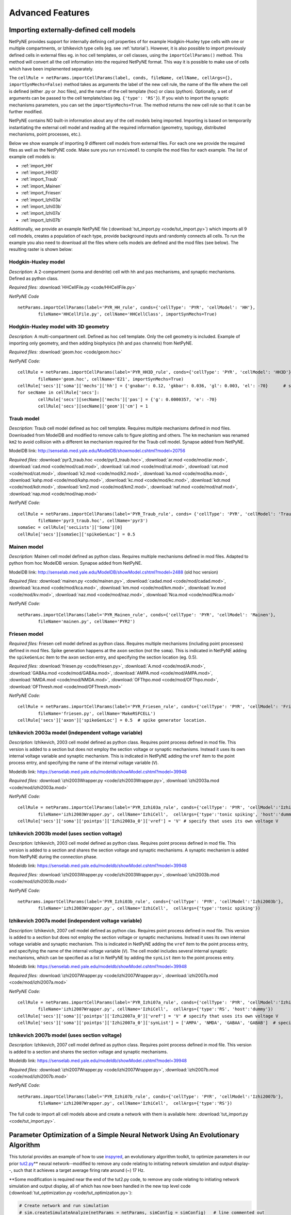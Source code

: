 Advanced Features
=======================================

.. _importing_cells:

Importing externally-defined cell models
---------------------------------------

NetPyNE provides support for internally defining cell properties of for example Hodgkin-Huxley type cells with one or multiple compartments, or Izhikevich type cells (eg. see :ref:`tutorial`). However, it is also possible to import previously defined cells in external files eg. in hoc cell templates, or cell classes, using the ``importCellParams()`` method. This method will convert all the cell information into the required NetPyNE format. This way it is possible to make use of cells which have been implemented separately.

The ``cellRule = netParams.importCellParams(label, conds, fileName, cellName, cellArgs={}, importSynMechs=False)`` method takes as arguments the label of the new cell rule, the name of the file where the cell is defined (either .py or .hoc files), and the name of the cell template (hoc) or class (python). Optionally, a set of arguments can be passed to the cell template/class (eg. ``{'type': 'RS'}``). If you wish to import the synaptic mechanisms parameters, you can set the ``importSynMechs=True``. The method returns the new cell rule so that it can be further modified.


NetPyNE contains NO built-in information about any of the cell models being imported. Importing is based on temporarily instantiating the external cell model and reading all the required information (geometry, topology, distributed mechanisms, point processes, etc.).

Below we show example of importing 9 different cell models from external files. For each one we provide the required files as well as the NetPyNE code. Make sure you run ``nrnivmodl`` to compile the mod files for each example. The list of example cell models is:

* :ref:`import_HH`
* :ref:`import_HH3D`
* :ref:`import_Traub`
* :ref:`import_Mainen`
* :ref:`import_Friesen`
* :ref:`import_Izhi03a`
* :ref:`import_Izhi03b`
* :ref:`import_Izhi07a`
* :ref:`import_Izhi07b`


Additionally, we provide an example NetPyNE file (:download:`tut_import.py <code/tut_import.py>`) which imports all 9 cell models, creates a population of each type, provide background inputs and randomly connects all cells. To run the example you also need to download all the files where cells models are defined and the mod files (see below). The resulting raster is shown below:

.. image:: figs/tut_import_raster.png  
	:width: 50%
	:align: center

.. _import_HH:

Hodgkin-Huxley model
^^^^^^^^^^^^^^^^^^^^

*Description:* A 2-compartment (soma and dendrite) cell with ``hh`` and ``pas`` mechanisms, and synaptic mechanisms. Defined as python class.

*Required files:*
:download:`HHCellFile.py <code/HHCellFile.py>`

*NetPyNE Code* ::

	netParams.importCellParams(label='PYR_HH_rule', conds={'cellType': 'PYR', 'cellModel': 'HH'},
		fileName='HHCellFile.py', cellName='HHCellClass', importSynMechs=True)


.. _import_HH3D:

Hodgkin-Huxley model with 3D geometry
^^^^^^^^^^^^^^^^^^^^^^^^^^^^^^^^^^^^^^

*Description:* A multi-compartment cell. Defined as hoc cell template. Only the cell geometry is included. Example of importing only geometry, and then adding biophysics (``hh`` and ``pas`` channels) from NetPyNE.

*Required files:*
:download:`geom.hoc <code/geom.hoc>`

*NetPyNE Code:* ::

	cellRule = netParams.importCellParams(label='PYR_HH3D_rule', conds={'cellType': 'PYR', 'cellModel': 'HH3D'}, 
		fileName='geom.hoc', cellName='E21', importSynMechs=True)
	cellRule['secs']['soma']['mechs']['hh'] = {'gnabar': 0.12, 'gkbar': 0.036, 'gl': 0.003, 'el': -70}  	# soma hh mechanism
	for secName in cellRule['secs']:
	 	cellRule['secs'][secName]['mechs']['pas'] = {'g': 0.0000357, 'e': -70}
	 	cellRule['secs'][secName]['geom']['cm'] = 1


.. _import_Traub:

Traub model
^^^^^^^^^^^^

*Description:* Traub cell model defined as hoc cell template. Requires multiple mechanisms defined in mod files. Downloaded from ModelDB and modified to remove calls to figure plotting and others. The ``km`` mechanism was renamed ``km2`` to avoid collision with a different ``km`` mechanism required for the Traub cell model. Synapse added from NetPyNE.

ModelDB link: http://senselab.med.yale.edu/ModelDB/showmodel.cshtml?model=20756

*Required files:*
:download:`pyr3_traub.hoc <code/pyr3_traub.hoc>`,
:download:`ar.mod <code/mod/ar.mod>`,
:download:`cad.mod <code/mod/cad.mod>`,
:download:`cal.mod <code/mod/cal.mod>`,
:download:`cat.mod <code/mod/cat.mod>`,
:download:`k2.mod <code/mod/k2.mod>`,
:download:`ka.mod <code/mod/ka.mod>`,
:download:`kahp.mod <code/mod/kahp.mod>`,
:download:`kc.mod <code/mod/kc.mod>`,
:download:`kdr.mod <code/mod/kdr.mod>`,
:download:`km2.mod <code/mod/km2.mod>`,
:download:`naf.mod <code/mod/naf.mod>`,
:download:`nap.mod <code/mod/nap.mod>`

*NetPyNE Code:* ::

	cellRule = netParams.importCellParams(label='PYR_Traub_rule', conds= {'cellType': 'PYR', 'cellModel': 'Traub'}, 
		fileName='pyr3_traub.hoc', cellName='pyr3')
	somaSec = cellRule['secLists']['Soma'][0] 
	cellRule['secs'][somaSec]['spikeGenLoc'] = 0.5


.. _import_Mainen:

Mainen model
^^^^^^^^^^^^

*Description:* Mainen cell model defined as python class. Requires multiple mechanisms defined in mod files. Adapted to python from hoc ModelDB version. Synapse added from NetPyNE.

ModelDB link: http://senselab.med.yale.edu/ModelDB/showModel.cshtml?model=2488 (old hoc version)

*Required files:*
:download:`mainen.py <code/mainen.py>`,
:download:`cadad.mod <code/mod/cadad.mod>`,
:download:`kca.mod <code/mod/kca.mod>`,
:download:`km.mod <code/mod/km.mod>`,
:download:`kv.mod <code/mod/kv.mod>`,
:download:`naz.mod <code/mod/naz.mod>`,
:download:`Nca.mod <code/mod/Nca.mod>`

*NetPyNE Code:* ::

	netParams.importCellParams(label='PYR_Mainen_rule', conds={'cellType': 'PYR', 'cellModel': 'Mainen'}, 
		fileName='mainen.py', cellName='PYR2')


.. _import_Friesen:

Friesen model 
^^^^^^^^^^^^^^

*Required files:* Friesen cell model defined as python class. Requires multiple mechanisms (including point processes) defined in mod files. Spike generation happens at the ``axon`` section (not the ``soma``). This is indicated in NetPyNE adding the ``spikeGenLoc`` item to the ``axon`` section entry, and specifying the section location (eg. 0.5).

*Required files:*
:download:`friesen.py <code/friesen.py>`,
:download:`A.mod <code/mod/A.mod>`,
:download:`GABAa.mod <code/mod/GABAa.mod>`,
:download:`AMPA.mod <code/mod/AMPA.mod>`,
:download:`NMDA.mod <code/mod/NMDA.mod>`,
:download:`OFThpo.mod <code/mod/OFThpo.mod>`,
:download:`OFThresh.mod <code/mod/OFThresh.mod>`

*NetPyNE Code:* ::

	cellRule = netParams.importCellParams(label='PYR_Friesen_rule', conds={'cellType': 'PYR', 'cellModel': 'Friesen'}, 
		fileName='friesen.py', cellName='MakeRSFCELL')
	cellRule['secs']['axon']['spikeGenLoc'] = 0.5  # spike generator location.

.. _import_Izhi03a:

Izhikevich 2003a model (independent voltage variable)
^^^^^^^^^^^^^^^^^^^^^^^^^^^^^^^^^^^^^^^^^^^^^^^^^^^^^^

*Description:* Izhikevich, 2003 cell model defined as python class. Requires point process defined in mod file. This version is added to a section but does not employ the section voltage or synaptic mechanisms. Instead it uses its own internal voltage variable and synaptic mechanism. This is indicated in NetPyNE adding the ``vref`` item to the point process entry, and specifying the name of the internal voltage variable (``V``).

Modeldb link: https://senselab.med.yale.edu/modeldb/showModel.cshtml?model=39948

*Required files:*
:download:`izhi2003Wrapper.py <code/izhi2003Wrapper.py>`,
:download:`izhi2003a.mod <code/mod/izhi2003a.mod>`

*NetPyNE Code:* ::

	cellRule = netParams.importCellParams(label='PYR_Izhi03a_rule', conds={'cellType': 'PYR', 'cellModel':'Izhi2003a'},
		fileName='izhi2003Wrapper.py', cellName='IzhiCell',  cellArgs={'type':'tonic spiking', 'host':'dummy'})
	cellRule['secs']['soma']['pointps']['Izhi2003a_0']['vref'] = 'V' # specify that uses its own voltage V


.. _import_Izhi03b:

Izhikevich 2003b model (uses section voltage)
^^^^^^^^^^^^^^^^^^^^^^^^^^^^^^^^^^^^^^^^^^^^^^

*Description:* Izhikevich, 2003 cell model defined as python class. Requires point process defined in mod file. This version is added to a section and shares the section voltage and synaptic mechanisms. A synaptic mechanism is added from NetPyNE during the connection phase.

Modeldb link: https://senselab.med.yale.edu/modeldb/showModel.cshtml?model=39948

*Required files:*
:download:`izhi2003Wrapper.py <code/izhi2003Wrapper.py>`,
:download:`izhi2003b.mod <code/mod/izhi2003b.mod>`

*NetPyNE Code:* ::

	netParams.importCellParams(label='PYR_Izhi03b_rule', conds={'cellType': 'PYR', 'cellModel':'Izhi2003b'},
		fileName='izhi2003Wrapper.py', cellName='IzhiCell',  cellArgs={'type':'tonic spiking'})


.. _import_Izhi07a:

Izhikevich 2007a model (independent voltage variable)
^^^^^^^^^^^^^^^^^^^^^^^^^^^^^^^^^^^^^^^^^^^^^^^^^^^^^

*Description:* Izhikevich, 2007 cell model defined as python clas. Requires point process defined in mod file. This version is added to a section but does not employ the section voltage or synaptic mechanisms. Instead it uses its own internal voltage variable and synaptic mechanism. This is indicated in NetPyNE adding the ``vref`` item to the point process entry, and specifying the name of the internal voltage variable (``V``). The cell model includes several internal synaptic mechanisms, which can be specified as a list in NetPyNE by adding the ``synList`` item to the point process entry.

Modeldb link: https://senselab.med.yale.edu/modeldb/showModel.cshtml?model=39948

*Required files:*
:download:`izhi2007Wrapper.py <code/izhi2007Wrapper.py>`,
:download:`izhi2007a.mod <code/mod/izhi2007a.mod>`

*NetPyNE Code:* ::

	cellRule = netParams.importCellParams(label='PYR_Izhi07a_rule', conds={'cellType': 'PYR', 'cellModel':'Izhi2007a'}, 
		fileName='izhi2007Wrapper.py', cellName='IzhiCell',  cellArgs={'type':'RS', 'host':'dummy'})
	cellRule['secs']['soma']['pointps']['Izhi2007a_0']['vref'] = 'V' # specify that uses its own voltage V
	cellRule['secs']['soma']['pointps']['Izhi2007a_0']['synList'] = ['AMPA', 'NMDA', 'GABAA', 'GABAB']  # specify its own synapses


.. _import_Izhi07b:

Izhikevich 2007b model (uses section voltage)
^^^^^^^^^^^^^^^^^^^^^^^^^^^^^^^^^^^^^^^^^^^^^^

*Description:* Izhikevich, 2007 cell model defined as python class. Requires point process defined in mod file. This version is added to a section and shares the section voltage and synaptic mechanisms. 

Modeldb link: https://senselab.med.yale.edu/modeldb/showModel.cshtml?model=39948

*Required files:*
:download:`izhi2007Wrapper.py <code/izhi2007Wrapper.py>`,
:download:`izhi2007b.mod <code/mod/izhi2007b.mod>`

*NetPyNE Code:* ::

	netParams.importCellParams(label='PYR_Izhi07b_rule', conds={'cellType': 'PYR', 'cellModel':'Izhi2007b'},
		fileName='izhi2007Wrapper.py', cellName='IzhiCell',  cellArgs={'type':'RS'})


The full code to import all cell models above and create a network with them is available here: :download:`tut_import.py <code/tut_import.py>`.


Parameter Optimization of a Simple Neural Network Using An Evolutionary Algorithm
---------------------------------------------------------------------------------

This tutorial provides an example of how to use
\ `inspyred <https://www.google.com/url?q=https://pypi.python.org/pypi/inspyred&sa=D&ust=1498757041054000&usg=AFQjCNFsnbnVRsDVjaPnkPZvpkGEUhvqmA>`__\ ,
an evolutionary algorithm toolkit, to optimize parameters in our prior
\ `tut2.py <https://www.google.com/url?q=http://www.neurosimlab.org/netpyne/tutorial.html?highlight%3Dtut2%23network-parameters-tutorial-2&sa=D&ust=1498757041054000&usg=AFQjCNHhqESFuColxjg-1qT_Y_qvNbOISg>`__\ \*\*
neural network--modified to remove any code relating to initiating
network simulation and output display--, such that it achieves a target
average firing rate around (~) 17 Hz.

\*\*Some modification is required near the end of the tut2.py code, to
remove any code relating to initiating network simulation and output
display, all of which has now been handled in the new top level code
(:download:`tut_optimization.py <code/tut_optimization.py>`):

.. code-block:: python

  # Create network and run simulation
  # sim.createSimulateAnalyze(netParams = netParams, simConfig = simConfig)   # line commented out

  # import pylab; pylab.show()  # if figures appear empty   # line commented out

excerpt from tut2.py

Additional Background Reading
^^^^^^^^^^^^^^^^^^^^^^^^^^^^^^
`A description of the
algorithm <https://www.google.com/url?q=https://en.wikipedia.org/wiki/Evolutionary_algorithm&sa=D&ust=1498757041056000&usg=AFQjCNH6OIVTnmce_hlIexUok_PoJcZomA>`__\  methodology
that will be used to optimize the simple neural network in this example.

Introduction
^^^^^^^^^^^^^
Using the inspyred python package to find neural network parameters so
that some property of the network (e.g. firing rate) matches a desired
target can be broken down into 3 steps. First, 1) defining a desired
target model (in this case, some measurable value) and fitness
function--fitness defined here as a calculable value that represents how
close a neural network with a given parameters matches the target.
Subsequently, it is necessary to 2) determine the appropriate neural
network parameters to modify to achieve that model/value. Finally,
3) appropriate parameters for the evolutionary algorithm are defined.
Ultimately, If the inputs to the evolutionary algorithm are appropriate,
then over successive iterations, the parameters determined by the
evolutionary algorithm should generate models closer to the target.

Particularizing these 3 steps to our example we get:

.. image:: figs/tut_optimization_diagram.png
  :width: 80%
  :align: center

1. Defining a desired target model and fitness function.

Defining a desired target model is largely arbitrary, some constraints
being that there must be a way to adjust parameters such that the
results are closer to the target model than before (or that fitness is
improved), and that there must be a way to evaluate the fitness of a
model with given parameters. In this case, our target model is a neural
network that achieves an average firing rate of 17 Hz. The fitness for
such a model can be defined as the difference between the average firing
rate of a certain model and the target firing rate of 17 Hz.

2. Selecting the model parameters to be optimized.

If a parameter can in some way alter the fitness of the final model, it
may be an appropriate candidate for optimization, depending on what the
model is seeking to achieve. As well as a host of other parameters,
altering the probability, weight or delay of the synaptic connections in
the neural network can affect the average firing rate. In this example,
we will optimize the values of the probability, weight and delay of
connections from the sensory to the motor population.

3. Selecting appropriate parameters for the evolutionary algorithm.

inspyred allows customization of the various components of the
evolutionary algorithm, including:

-   a selector that determines which sets of parameter values become
   parents and thus which parameter values will be used to form the next
   generation in the evolutionary iteration,
-  a variator that determines how each current iteration of parameter
   sets is formed from the previous iteration,
-  a replacer which determines whether previous sets of parameter values
   are brought into the next iteration,
-  a terminator which defines when to end evolutionary iterations,
-  an observer which allows for tracking of parameter values through
   each evolutionary iteration.

        

Using inspyred
^^^^^^^^^^^^^^^^^^^^^^^^^^^^^^^^^
The evolutionary algorithm is implemented the ec module from the
inspyred package:

.. code-block:: python

  from inspyred import ec # import evolutionary computation from inspyred

excerpt from tut\_optimization.py

ec includes a class for the evolutionary computation algorithm:
ec.EvolutionaryComputation(), which allows entering parameters to
customize the algorithm. The evolutionary algorithm involves random
processes (e.g. randomly mutating genes) and so requires random number
generator. In this case we will use python's Random() method, which we
initialize using a specific seed value so that we can reproduce the
results in the future:

.. code-block:: python

  # create random seed for evolutionary computation algorithm
  rand = Random()
  rand.seed(1)

  # instantiate evolutionary computation algorithm
  my_ec = ec.EvolutionaryComputation(rand)


excerpt from tut\_optimization.py

Parameters for the evolutionary algorithm are then established for our
ec evolutionary computation instance by assigning various variator,
replacer, terminator and observer elements--essentially toggling
specific components of the algorithm-- to ec.selectors, ec.variators,
ec.replacers, ec.terminators, ec.observers:

.. code-block:: python

  #toggle variators
  my_ec.variator = [ec.variators.uniform_crossover, # implement uniform crossover & gaussian replacement
                  ec.variators.gaussian_mutation]   
  my_ec.replacer = ec.replacers.generational_replacement   # implement generational replacement

  my_ec.terminator = ec.terminators.evaluation_termination # termination dictated by no. evaluations

  #toggle observers
  my_ec.observer = [ec.observers.stats_observer,  # print evolutionary computation statistics
                  ec.observers.plot_observer,   # plot output of the evolutionary computation as graph
                  ec.observers.best_observer]   # print the best individual in the population to screen

excerpt from ex_optimization.py

where:

+----------------------------------------+--------------------------------------+
| ec.variators.uniform\_crossover        | variator where coin flip to          |
|                                        | determine whether 'mom' or 'dad'     |
|                                        | element is inherited by offspring    |
+----------------------------------------+--------------------------------------+
| ec.variators.gaussian\_mutation        | variator implements gaussian         |
|                                        | mutation which makes use of bounder  |
|                                        | function as specified                |
|                                        | in: my\_ec.evolve(...,bounder=ec.Bou |
|                                        | nder(minParamValues, maxParamValues) |
|                                        | ,...)                                |
|                                        |                                      |
+----------------------------------------+--------------------------------------+
| ec.replacers.generational\_replacement | replacer implements generational     |
|                                        | replacement with elitism (as         |
|                                        | specified in                         |
|                                        | my\_ec.evolve(...,num\_elites=1,...) |
|                                        | ,                                    |
|                                        | where the existing generation is     |
|                                        | replaced by offspring, and           |
|                                        | <num\_elites> existing individuals   |
|                                        | will survive if they have better     |
|                                        | fitness than the offspring           |
+----------------------------------------+--------------------------------------+
| ec.terminators.evaluation\_termination | terminator runs based on the number  |
|                                        | of evaluations that have occurred    |
+----------------------------------------+--------------------------------------+
| ec.observers.stats\_observer           | indicates how many of the generated  |
|                                        | individuals (parameter sets) will be |
|                                        | selected for the next evolutionary   |
|                                        | iteration.                           |
+----------------------------------------+--------------------------------------+
| ec.observers.plot\_observer            | indicates the rate of mutation, or   |
|                                        | the rate at which values for each    |
|                                        | parameter (probability, weight and   |
|                                        | delay) taken from a prior generation |
|                                        | are altered in the next generation   |
+----------------------------------------+--------------------------------------+
| ec.observers.best\_observer            | sets the number of parameters that   |
|                                        | will be optimized to 3,              |
|                                        | corresponding to the length of       |
|                                        | [probability, weight, delay].        |
+----------------------------------------+--------------------------------------+

These predefined selector, variator, replacer, terminator and observer
elements as well as other options can be found in the \ `inspyred
documentation <https://www.google.com/url?q=http://pythonhosted.org/inspyred/reference.html&sa=D&ust=1498757041077000&usg=AFQjCNFBCOo0cPqRvxb64xHSlOOQANVWcw>`__\ .

FInally, the evolutionary computation algorithm instance includes a
method: my\_ec.evolve() , which will move through successive
evolutionary iterations evaluating different parameter sets until the
terminating condition is achieved. This function comes with multiple
arguments, with two significant arguments being the generator and
evaluator functions. A function call for  my\_ec.evolve() will look
similar to the following:

.. code-block:: python

  # call evolution iterator

  final_pop = my_ec.evolve(generator=generate_netparams, # assign model parameter generator to iterator generator
                        evaluator=evaluate_netparams, # assign fitness function to iterator evaluator
                        pop_size=10,
                        maximize=False,                   
                        bounder=ec.Bounder(minParamValues, maxParamValues),
                        max_evaluations=50,
                        num_selected=10,
                        mutation_rate=0.2,
                        num_inputs=3,
                        num_elites=1)


excerpt from tut\_optimization.py

where:

+--------------------------------------+--------------------------------------+
| pop\_size=10                         | means that each generation of        |
|                                      | parameter sets will consist of 10    |
|                                      | individuals                          |
+--------------------------------------+--------------------------------------+
| maximize=False                       | means that we are taking higher      |
|                                      | fitness to correspond to minimal     |
|                                      | values in terms of difference        |
|                                      | between model firing frequency and   |
|                                      | 17 Hz                                |
+--------------------------------------+--------------------------------------+
| bounder=ec.Bounder(minParamValues,   | defines boundaries for each of the   |
|                    maxParamValues)   | parameters. The format to describe   |
|                                      | the minimum and maximum values for   |
|                                      | the parameters we are seeking to     |
|                                      | optimize: minParamValues is an array |
|                                      | of minimum of values corresponding   |
|                                      | to [probability, weight, delay], and |
|                                      | maxParamValues is the array of       |
|                                      | maximum values.                      |
+--------------------------------------+--------------------------------------+
| max\_evaluations=50                  | indicates how many parameter sets    |
|                                      | are evaluated prior termination of   |
|                                      | the evolutionary iterations          |
+--------------------------------------+--------------------------------------+
| num\_selected=10                     | indicates how many of the generated  |
|                                      | individuals (parameter sets) will be |
|                                      | selected for the next evolutionary   |
|                                      | iteration.                           |
+--------------------------------------+--------------------------------------+
| mutation\_rate=0.2                   | indicates the rate of mutation, or   |
|                                      | the rate at which values for each    |
|                                      | parameter (probability, weight and   |
|                                      | delay) taken from a prior generation |
|                                      | are altered in the next generation   |
+--------------------------------------+--------------------------------------+
| num\_inputs=3                        | sets the number of parameters that   |
|                                      | will be optimized to 3,              |
|                                      | corresponding to the length of       |
|                                      | [probability, weight, delay].        |
+--------------------------------------+--------------------------------------+
| num\_elites=1                        | sets the number of elites to 1. That |
|                                      | is, one individual from the existing |
|                                      | generation may be retained (as       |
|                                      | opposed to a complete generational   |
|                                      | replacement) if it has better        |
|                                      | fitness than an individual selected  |
|                                      | from the offspring.                  |
+--------------------------------------+--------------------------------------+

The generator and evaluator arguments expect user defined functions as
inputs, with generator used to define a population of initial parameter
value sets for the very first iteration, and evaluator being the fitness
function that will be used to evaluate each model for how close it is to
the target. In this example, the generator is a fairly straightforward
function which creates an initial set of parameter values (i.e.
[probability, weight, delay] ) by drawing from a parameterized uniform
distribution:

.. code-block:: python

  # return a set of initialParams which contains a [probability, weight, delay]

  def generate_netparams(random, args):

      size = args.get('num_inputs')
      initialParams = [random.uniform(minParamValues[i], maxParamValues[i]) for i in range(size)]

  return initialParams

excerpt from tut\_optimization.py

The fitness function involves taking a list of sets of parameter values,
i.e. : [ [ a0, b0, c0], [a1, b1, c1], [a2, b2, c2], ... , [an, bn, cn ]
] where a, b, c represent the parameter values and 1 through n
representing the individual number within the population, and
calculating a fitness score for each element of the list, which is then
returned as a list of fitness values (i.e. : [ f0, f1, f2, ... , fn ]
) corresponding to the initial sets of parameter values. It follows the
general template:

.. code-block:: python

  def evaluate_fitness(candidates, args):
     fitness = []
     for candidate in candidates:
         fit = some_fitness_function(candidate)
         fitness.append(fit)
     return fitness

excerpt from tut\_optimization.py

The actual code that is used to serve as    
 some\_fitness\_function(candidate)    is described below:

 

Overview of the Fitness Function
^^^^^^^^^^^^^^^^^^^^^^^^^^^^^^^^^^^^^^^^^^^^^^^^^^^
The fitness function in this case involves 1) creating a neural network
with the given parameters, 2) simulating it to find the average firing
rate, then 3) comparing this firing rate to a target firing rate.

1. Creating a neural network with the parameters to evaluate

We will employ the NetPyNE defined network in tut2.py, and modify
the [probability, weight, delay] parameters. This  involves redefining
specific values found in tut2.py found within the connectivity rule
between the S and M populations:    netParams.connParams['S->M']   

.. code-block:: python

  ## Cell connectivity rules
  netParams.connParams['S->M'] = {      #  S -> M label
        'preConds': {'popLabel': 'S'},  # conditions of presyn cells
        'postConds': {'popLabel': 'M'}, # conditions of postsyn cells
        'probability': 0.5,             # probability of connection <-- to be optimized by evolutionary algorithm
        'weight': 0.01,                 # synaptic weight           <-- to be optimized by evolutionary algorithm
        'delay': 5,                     # transmission delay (ms)   <-- to be optimized by evolutionary algorithm
        'synMech': 'exc'}               # synaptic mechanism

excerpt from tut2.py

these values are replaced in the fitness function with the parameter
values generated by the evolutionary algorithm. As the fitness function
resides within a for loop iterating through the list of candidates (    
for icand,cand in enumerate(candidates):    ), the individual parameters
can be accessed as cand[0], cand[1], and cand[2]. Reassigning values to
the parameters in tut\_optimization.py can be done via the following
line:

.. code-block:: python

  tut2.netParams.connParams['S->M']['<parameter>'] = <value>

2. Simulating the created neural network and finding the average firing
   rate

Once the network parameters have been modified we can call the
sim.createSimulate() NetPyNE function to run the simulation. We will
pass as arguments the tut2 netParams and simConfig objects that we just
modified. Once the simulation has ran we will have access to the
simulation output via sim.simData. 

::

  # create network
  sim.createSimulate(netParams=tut2.netParams, simConfig=tut2.simConfig)

excerpt from tut\_optimization.py

3. Comparing the average firing rate to a target average firing rate

To calculate the average firing rate (in spikes/sec = Hz) of the
network, we divide the spikes that have occurred during the simulation,
by the number of neurons and the duration. A list of spike times and a
list of neurons can be accessed via the NetPyNE sim module:
 sim.simData['spkt'] and   sim.net.cells   . These are populated after
running   sim.createSimulate()  . From these lists, getting the number
of spike times and neurons is done by using python’s   len()   function.
The duration of the simulation can be accessed in the
tut\_optimization.py code  via        tut2.simConfig.duration    .  The
calculation for average firing rate is thus as follows:

.. code-block:: python

  # calculate firing rate
  numSpikes = float(len(sim.simData['spkt']))
  numCells = float(len(sim.net.cells))
  duration = tut2.simConfig.duration/1000.0
  netFiring = numSpikes/numCells/duration

excerpt from tut\_optimization.py

Finally, the average firing rate of the model is compared to the target
firing rate as follows:

.. code-block:: python

  # calculate fitness for this candidate
  fitness = abs(targetFiring - netFiring)  # minimize absolute difference in firing rate

excerpt from tut\_optimization.py

Displaying Findings
^^^^^^^^^^^^^^^^^^^^^^^^^^^^^^^^^^^^^^
The results of the evolutionary algorithm are displayed on the standard
output (terminal) as well as plotted using the matplotlib package. The
following lines are relevant to showing results of the various
candidates within the iterator:

.. code-block:: python

  for icand,cand in enumerate(candidates):
        ...
        print '\n CHILD/CANDIDATE %d: Network with prob:%.2f, weight:%.2f, delay:%.1f \n  firing rate: %.1f, FITNESS = %.2f \n'\
        %(icand, cand[0], cand[1], cand[2], netFiring, fitness)

excerpt from tut\_optimization.py

The first line:  for icand,cand in enumerate(candidates): is analogous
to the the iterator  for candidate in candidates:  used in the
pseudocode example above, except that the  enumerate() function will
also return an index--starting from 0-- for each element in the list,
and is used in the subsequent print statement.

This example also displays the generated candidate with average
frequency closest to 17 Hz. This candidate will exist in the final
generation, and possess the best fitness score (corresponding to a
minimum difference). Since   num\_elites=1   there is no risk that a
prior generation will have a candidate with a better fitness.

After the evolution finishes, to access the candidate with the best
fitness score, the final generation of candidates, which is returned by
the  my\_ec.evolve()   function is then sorted in reverse (least to
greatest), placing the candidate that achieves an average firing rate
closest to 17 Hz (and therefore has the minimum difference) at the start
of the list (or at position 0). We will use NetPyNE to visualize the
output of this network, by setting the optimized parameters, simulating
the network and plotting a raster plot. The code that performs this task
is isolated below:

.. code-block:: python

  final_pop = my_ec.evolve(...)
  ...
  # plot raster of top solutions
  final_pop.sort(reverse=True)         # sort final population so best fitness (minimum difference) is first in list
  bestCand = final_pop[0].candidate   # bestCand <-- candidate in first position of list
  tut2.simConfig.analysis['plotRaster'] = True                      # plotting
  tut2.netParams.connParams['S->M']['probability'] = bestCand[0]    # set tut2 values to corresponding
  tut2.netParams.connParams['S->M']['weight'] = bestCand[1]         # best candidate values
  tut2.netParams.connParams['S->M']['delay'] = bestCand[2]
  sim.createSimulateAnalyze(netParams=tut2.netParams, simConfig=tut2.simConfig) # run simulation

excerpt from tut\_optimization.py

The code for neural network optimization through evolutionary algorithm used in this tutorial can be found here: :download:`tut_optimization.py <code/tut_optimization.py>`.


.. Cell density and connectivity as a function of cell location
.. ------------------------------------------------------------


.. Create population as list of individual cells 
.. ------------------------------------------------
.. (eg. measured experimentally)


.. Adding connectivity functions
.. ------------------------------


.. Adding cell classes
.. --------------------

